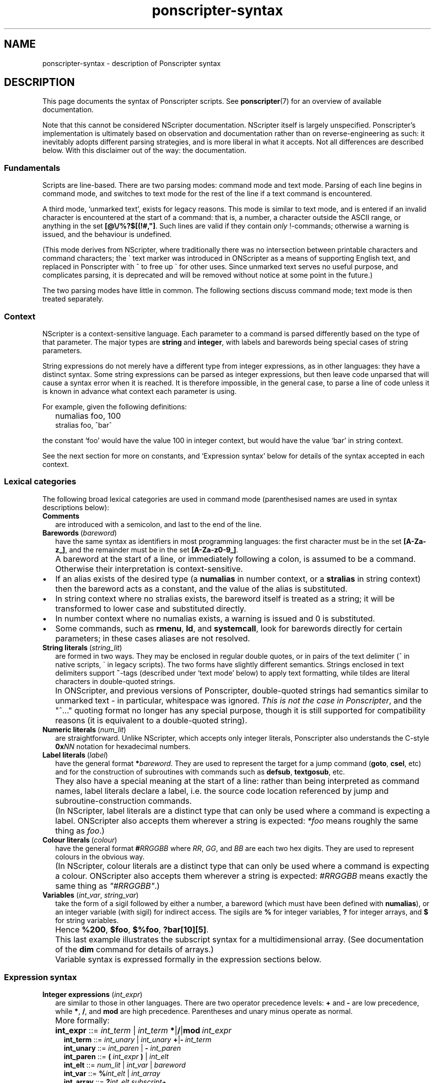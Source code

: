 .TH ponscripter-syntax 7
.
.\" This currently doesn't format well with WoMan.
.\" Problems: `.IP "" n', `\(dq'
.
.SH NAME
ponscripter-syntax \- description of Ponscripter syntax
.
.SH DESCRIPTION
.
This page documents the syntax of Ponscripter scripts.
.
See
.BR ponscripter (7)
for an overview of available documentation.
.
.PP
Note that this cannot be considered NScripter documentation.
.
NScripter itself is largely unspecified.
.
Ponscripter's implementation is ultimately based on observation and
documentation rather than on reverse-engineering as such: it
inevitably adopts different parsing strategies, and is more liberal in
what it accepts.
.
Not all differences are described below.
.
With this disclaimer out of the way: the documentation.
.
.SS Fundamentals
Scripts are line-based.
.
There are two parsing modes: command mode and text mode.
.
Parsing of each line begins in command mode, and switches to text mode
for the rest of the line if a text command is encountered.
.
.PP
A third mode, `unmarked text', exists for legacy reasons.
.
This mode is similar to text mode, and is entered if an invalid
character is encountered at the start of a command: that is, a number,
a character outside the ASCII range, or anything in the set
.BR [@\e/%?$[(!#,\(dq] .
.
Such lines are valid if they contain
.I only
!-commands; otherwise a warning is issued, and the behaviour is
undefined.
.
.PP
(This mode derives from NScripter, where traditionally there was no
intersection between printable characters and command characters; the
\` text marker was introduced in ONScripter as a means of supporting
English text, and replaced in Ponscripter with ^ to free up \` for
other uses.
.
Since unmarked text serves no useful purpose, and complicates parsing,
it is deprecated and will be removed without notice at some point in
the future.)
.
.PP
The two parsing modes have little in common.  The following sections
discuss command mode; text mode is then treated separately.
.
.SS Context
.
NScripter is a context-sensitive language.
.
Each parameter to a command is parsed differently based on the type of
that parameter.
.
The major types are
.BR string \ and \ integer ,
with labels and barewords being special cases of string parameters.
.
.PP
String expressions do not merely have a different type from integer
expressions, as in other languages: they have a distinct syntax.
.
Some string expressions can be parsed as integer expressions, but then
leave code unparsed that will cause a syntax error when it is reached.
.
It is therefore impossible, in the general case, to parse a line of
code unless it is known in advance what context each parameter is
using.
.
.PP
For example, given the following definitions:
.IP "" 2
numalias foo, 100
.br
stralias foo, ^bar^
.PP
the constant `foo' would have the value 100 in integer context, but
would have the value `bar' in string context.
.
.PP
See the next section for more on constants, and `Expression syntax'
below for details of the syntax accepted in each context.
.
.SS Lexical categories
.
The following broad lexical categories are used in command mode
(parenthesised names are used in syntax descriptions below):
.
.TP 2
.B Comments
are introduced with a semicolon, and last to the end of the line.
.
.TP 2
.BR Barewords \ (\fIbareword\fR)
have the same syntax as identifiers in most programming languages: the
first character must be in the set
.BR [A-Za-z_] ,
and the remainder must be in the set
.BR [A-Za-z0-9_] .
.
.IP "" 2
A bareword at the start of a line, or immediately following a colon,
is assumed to be a command.
.
Otherwise their interpretation is context-sensitive.
.
.IP \(bu
If an alias exists of the desired type (a
.BR numalias " in number context, or a " stralias
in string context) then the bareword acts as a constant, and the value
of the alias is substituted.
.
.IP \(bu
In string context where no stralias exists, the bareword itself is
treated as a string; it will be transformed to lower case and
substituted directly.
.
.IP \(bu
In number context where no numalias exists, a warning is issued and 0 is
substituted.
.
.IP \(bu
Some commands, such as
.BR rmenu ", " ld ", and " systemcall ,
look for barewords directly for certain parameters; in these cases
aliases are not resolved.
.
.TP 2
.BR String\ literals \ (\fIstring_lit\fR)
are formed in two ways.
.
They may be enclosed in regular double quotes, or in pairs of the text
delimiter (^ in native scripts, \` in legacy scripts).
.
The two forms have slightly different semantics.
.
Strings enclosed in text delimiters support
.BR ~ -tags
(described under `text mode' below) to apply text formatting, while
tildes are literal characters in double-quoted strings.
.
.IP "" 2
In ONScripter, and previous versions of Ponscripter, double-quoted
strings had semantics similar to unmarked text \- in particular,
whitespace was ignored.
.
.IR "This is not the case in Ponscripter" ,
and the \(dq^...\(dq quoting format no longer has any special purpose,
though it is still supported for compatibility reasons (it is
equivalent to a double-quoted string).
.
.TP 2
.BR Numeric\ literals \ (\fInum_lit\fR)
are straightforward.
.
Unlike NScripter, which accepts only integer literals, Ponscripter
also understands the C-style
.BI 0x NN
notation for hexadecimal numbers.
.
.TP 2
.BR Label\ literals \ (\fIlabel\fR)
have the general format
.BI * bareword\fR.
.
They are used to represent the target for a jump command
.RB ( goto ", " csel ,
etc) and for the construction of subroutines with commands such as
.BR defsub ", " textgosub ,
etc.
.
.IP "" 2
They also have a special meaning at the start of a line: rather than
being interpreted as command names, label literals declare a label,
i.e. the source code location referenced by jump and
subroutine-construction commands.
.
.IP "" 2
(In NScripter, label literals are a distinct type that can only be
used where a command is expecting a label.
.
ONScripter also accepts them wherever a string is expected:
.IR *foo
means roughly the same thing as
.IR "foo" .)
.
.TP 2
.BR Colour\ literals \ (\fIcolour\fR)
have the general format
.BI # RRGGBB
where
.IR RR ", " GG ", and " BB
are each two hex digits.
.
They are used to represent colours in the obvious way.
.
.IP "" 2
(In NScripter, colour literals are a distinct type that can only be
used where a command is expecting a colour.
.
ONScripter also accepts them wherever a string is expected:
.IR #RRGGBB
means exactly the same thing as
.IR \(dq#RRGGBB\(dq .)
.
.TP 2
.BR Variables " (\fIint_var\fR, \fIstring_var\fR)"
take the form of a sigil followed by either a number, a bareword
(which must have been defined with
.BR numalias ),
or an integer variable (with sigil) for indirect access.
.
The sigils are
.BR %
for integer variables,
.BR ?
for integer arrays, and
.BR $
for string variables.
.
.IP "" 2
Hence 
.BR %200 ", " $foo ", " $%foo ", " ?bar[10][5] .
.IP "" 2
This last example illustrates the subscript syntax for a
multidimensional array.  (See documentation of the
.BR dim
command for details of arrays.)
.
.IP "" 2
Variable syntax is expressed formally in the expression sections
below.
.
.SS Expression syntax
.
.TP 2
.BR Integer\ expressions " (\fIint_expr\fR)"
.\" ScriptHandler::readInt/parseIntExpression/readNextOp/parseInt
are similar to those in other languages.
.
There are two operator precedence levels:
.BR + " and " \-
are low precedence, while
.BR * ", " / ", and " mod
are high precedence.
.
Parentheses and unary minus operate as normal.
.
.IP "" 2
More formally:
.
.IP "" 4
.BR int_expr "  ::="
.IB int_term " \fR| " int_term \ *\fR|\fB/\fR|\fBmod \ int_expr
.br
.BR int_term "  ::="
.IB int_unary " \fR| " int_unary \ +\fR|\fB\- \ int_term
.br
.BR int_unary " ::="
.IR int_paren " | \fB\- " int_paren
.br
.BR int_paren " ::="
.BI "( " int_expr " ) \fR| " int_elt
.br
.BR int_elt "   ::="
.IR num_lit " | " int_var " | " bareword
.br
.BR int_var "   ::="
.BI % int_elt " \fR| " int_array
.br
.BR int_array " ::="
.BI ? "int_elt subscript" \fR+
.br
.BR subscript " ::="
.BI "[ " int_expr " ]"
.br
.BR num_lit "   ::="
.IR [0\-9]+ " | \fB0x" [0-9a-f]+
.br
.BR bareword "  ::="
.IR [a-z_][a-z_0-9]+
.
.TP 2
.BR String\ expressions " (\fIstring_expr\fR)"
.\" ScriptHandler::readStr/parseStr
are simpler.
.
Their grammar is as follows:
.IP "" 4
.BR string_expr " ::="
.IB string_term " | " string_term " + " string_expr
.br
.BR string_term " ::="
.IR file_cond " | " string_elt
.br
.BR file_cond "   ::="
.BI "( " string_term " ) " string_term " " string_term
.br
.BR string_elt "  ::="
.IR string_lit " | " string_var " | " label " | " colour " | " bareword
.br
.BR string_var "  ::="
.BI $ int_elt
.br
.BR label "       ::="
.BI * [a-z_0-9]+
.br
.BR string_lit "  ::="
.BI \(dq [^\(dq]*? \(dq "\fR | " ^ [^^]*? ^
.
.IP "" 2
The only part of the above that should not be obvious, given the
descriptions under `Lexical categories' above, is the
.I file_cond
term.
.
This is only useful when the
.BR filelog
command is in effect.
.
The parenthesised string is interpreted as the name of an image file.
.
If the player has viewed this file, the first of the subsequent terms
is used; otherwise, the second is used.
.
.TP 2
.B Conditional expressions
.
are effectively a special syntax associated with the
.BR if / notif
commands.
.
They are somewhat lacking compared to conditionals in most languages:
in particular, multiple terms may be combined only with an `and'
operator, with no `or' available.
.
.IP "" 2
Either strings or integers may be compared.
.
The ordering of strings is deliberately left undefined; it may change
without warning in the future.
.
However, for any given Ponscripter version, the ordering will be the
same across all platforms and regardless of users' locale settings.
.
.IP "" 2
Several operators accept variant forms:
.BR && \ for \ & ,
.BR = \ for \ == ,
and
.BR <> \ for \ != .
In each case, there is no semantic difference between the two.
.
.IP "" 2
One other type of term is permitted: a function-like
.BR fchk ,
which takes a string, interprets it as the filename of a picture,
and returns true iff that picture has been displayed.
.
.IP "" 2
Formally:
.
.IP "" 4
.BR conditional " ::="
.IR cond_term " | " cond_term " \fB& " conditional
.br
.BR cond_term "   ::="
.IR comp_term " | \fBfchk " string_expr
.br
.BR comp_term "   ::="
.IB expression " ==\fR|\fB!=\fR|\fB>\fR|\fB<\fR|\fB>=\fR|\fB<= " expression
.br
.BR expression "  ::="
.IR int_expr " | " string_expr
.
.SS Command syntax
.
The above lexemes and expressions are combined in a fairly similar way
to BASIC.
.
Commands are interpreted sequentially, one to a line; multiple
commands may be placed on a single line, where required, by separating
them with colons.
.
.PP
There are several forms of command:
.
.IP \(bu
.BR Procedure\ call s
consist of a bareword, normally followed by a parameter list: this is
a comma-separated list of expressions (parentheses are not used).
.
.IP \(bu
.BR Label s
consist of a label literal, which serves as a name for that point in
the script.
.
.IP \(bu
.BR Text
commands consist of a text delimiter, which switches the interpreter
into text mode for the remainder of the line; see next section.
.
.\" TODO any others (e.g. ~)
.
.SS Text mode
.
As described above, text commands begin with a text marker
.RB ( ^
in native scripts,
.B \`
in legacy scripts).
.
The remainder of the line is then parsed in text mode.
.
.PP
Most characters in text mode represent themselves and are printed
verbatim; this includes the newline at the end of each line, unless
it is explicitly suppressed with
.BR / .
.
It also includes characters with special meanings in command mode,
such as colons and semicolons.
.
However, there are also a fair number of control characters with
special meanings.
.
Since text syntax was not so much designed as gradually accumulated,
there is very little consistency in how these control characters are
chosen, when exactly in the parsing process they are interpreted, and
how they are printed literally.
.
Read on for details.
.
.SS Text control
.
Single characters with special meanings.
.
These characters may all be printed literally by prefixing them with
a single hash character, i.e.
.BR #@ ", " #_ ,
etc.
.
.TP 2
.BR @
Waits for click, then continues printing text as though nothing had
happened.
.
.IP "" 2
(Unlike in many ONScripter builds, the behaviour of
.BR @
is not altered by the definition of a
.BR textgosub
routine.)
.
.TP 2
.BR \e
Waits for a click, then clears text window and begin a new page.
.
.TP 2
.BR _
If a character has the
.BR clickstr
nature, prefixing it with an underscore suppresses that behaviour;
otherwise it does nothing whatsoever.
.
.IP "" 2
.BR clickstr
is evil, so you should never need to use this.
.
.TP 2
.BR /
At the end of a line, ends a text command without beginning a new line
of display text.
.
This control only has any effect
.I immediately
before a newline character.
.
Anywhere else in a line, even if only whitespace follows, it prints a
literal slash.
.
.SS Speed control
.
Multi-character control codes controlling text speed.
.
.PP
Whitespace after these codes is ignored; you can cause it to be
treated literally by adding a trailing separator character, i.e.
.BR !sd|
etc.
.
.PP
If one of these sequences would appear in literal text, it can be
escaped by prefixing it with a single hash character, i.e.
.BR #!sd
etc.
.
.PP
Due to existing conventions for script layout, these codes are also
valid as standalone commands without a preceding text marker; in this
case they must be the only thing on their line apart from whitespace.
.
.TP 2
.BI !s NUM
Sets text speed; this is equivalent to the commmand
.IP "" 4
.BI textspeed \ NUM
.IP "" 2
but has a more convenient syntax in cases where the speed must change
within a single line.
.
.IP "" 2
Lower speeds are faster; 0 means there should be no delay between
characters.
.
.TP 2
.BI !sd
Resets text speed to the current player-selected default.
.
.TP 2
.BI !w NUM
Inserts a pause of NUM milliseconds.
.
It cannot be truncated by clicking, but can be skipped with any of the
normal skip commands.
.
.TP 2
.BI !d NUM
As
.BR !w ,
but can also be truncated by clicking.
.
.SS Colour tags
.
.BI # RRGGBB\fR,
where
.IR RR ", " GG ", and " BB
are each two hex digits, modifies the current text foreground colour
in the obvious way.
.
A literal hash character can be inserted with
.BR ## .
.
.SS Formatting tags
.
All formatting other than text colour is performed with formatting tag
blocks.
.
These are delimited with tildes; a literal tilde can be inserted with
a double tilde
.RI ( not
.BR #~ ...
that would be consistent.)
.
Any number of tags can be combined within a single block, optionally
separated with whitespace.
.
.PP
.B Font selection tags
.PP
.
The tags in this section, with the exception of
.BR c ,
assume that Ponscripter's eight font slots are assigned according to
the following convention:
.IP "" 2
0 \- text book regular
.br
1 \- text book italic
.br
2 \- text bold regular
.br
3 \- text bold italic
.br
4 \- display book regular
.br
5 \- display book italic 
.br
6 \- display bold regular
.br
7 \- display bold italic
.PP
If fonts are assigned in any other way, tags such as
.BR b \ and \ i
will not behave as documented.
.
.TP 2
.BI c N
Selects the font in slot
.IR N .
.
.TP 2
.BI d
Selects the default style (equivalent to
.BR c0 )
.
.TP 2
.BI r
Disables italics (default)
.
.TP 2
.BI i
Toggles italics
.
.TP 2
.BI t
Disables bold weight
.
.TP 2
.BI b
Toggles bold weight
.
.TP 2
.BI f
Selects text face (default)
.
.TP 2
.BI s
Toggles display face
.
.PP
.B Text size
.PP
.
In this section, the
.BR base
size refers to the font size defined for the active window; the
.BR current
size should be self-explanatory.
.
.TP 2
.BI = N
Set font size to exactly
.I N
pixels (0 restores it to the base font size)
.
.TP 2
.BI % N
Set font size to
.IR N %
of the base font size
.
.TP 2
.BI + N
Increase the current font size by
.I N
pixels
.
.TP 2
.BI - N
Decrease the current font size by
.I N
pixels
.
.PP
.B Text position
.
.TP 2
.BI x N
Set the horizontal text output position to
.I N
pixels right of the left margin
.
.TP 2
.BI y N
Set the vertical text output position to
.I N
pixels down from the top margin
.
.TP 2
.BI x+ N
Shift the horizontal text output position
.I N
pixels to the right
.
.TP 2
.BI x- N
Shift the horizontal text output position
.I N
pixels to the left
.
.TP 2
.BI y+ N
Shift the vertical text output position
.I N
pixels down
.
.TP 2
.BI y- N
Shift the vertical text output position
.I N
pixels up
.
.PP
.B Indentation
.PP
.
.\" TODO: document
\" INDENTATION TAGS

\"   n  Set indent at current x position. Subsequent newlines on the same
\"      screen will line up with this.
  
\"   u  Cancel any indent setting.

\" In addition to these tags, screens that begin with certain characters
\" (including opening quotes and em dashes) have indents set
\" automatically.  These characters can be overridden with the
\" "h_indentstr" command, though there will usually be no need to do
\" this.

\" Indentation example:

\" ^**%.Item 1; if this text wraps, it will go back to the left margin.
\" ^**%.~n~Item 2; if this text wraps it will line up with the bullet.~u~
\" ^If there wasn't a ~~u~~ at the end of the last line, this would also 
\" ^line up with the bullet.\
.
.PP
.B Formatting examples
.PP
.
As an example of the usage of these tags, Narcissu 2's omake mode
displays page headings at the top of each screen with code like
.IP "" 2
.RB ^\fI!s0 ~i\ %120\ x-20\ y-40~ \ Heading ~i\ =0~ \fI!sd
.br
br2 120
.PP
Here the !s0 and !sd are the usual NScripter commands.
.
The first tag block selects italic text, 120% of the regular font
size, and shifts the output position up and to the left.
.
The second tag block cancels the italic effect and resets the font
size to normal.
.
.SS Ligatures and shortcuts
.
To assist in typing Unicode scripts with ASCII keyboards, Ponscripter
has the ability to replace sequences of characters with Unicode
symbols.
.
This facility is also used to implement the hash-escaping of
single-character control codes, and can be used to add ligatures
automatically.
.
It is only enabled in native scripts; none of this is possible in
legacy mode.
.
.PP
A multi-character sequence can be inserted literally by use of a
separator character (either a Unicode ZWNJ or a |), e.g.
.BR `|`
to insert two separate open single quotes.
.
A literal | can be inserted with ||.
.
.PP
By default, the following character sequences are defined, in addition
to the hash escapes described above:
.
.IP "" 2
.BR \`\`
\-> open double quotes
.br
.BR \'\'
\-> close double quotes
.br
.BR \`
\-> open single quote
.br
.BR \'
\-> close single quote / apostrophe
.
.PP
Additional sequences can be defined by use of the
.BR h_ligate
command.
.
In particular,
.IP "" 2
h_ligate punctuation
.PP
defines the following shortcuts:
.IP "" 2
.BR ... \ \->
ellipsis
.br
.BR \-\-
\-> en dash
.br
.BR \-\-\-
\-> em dash
.br
.BR (c)
\-> copyright symbol
.br
.BR (r)
\-> registered trademark symbol
.br
.BR (tm)
\-> trademark symbol
.br
.BR ++
\-> dagger
.br
.BR +++
\-> double dagger
.br
.BR **
\-> bullet
.br
.BR %_
\-> non-breaking space
.br
.BR %\-
\-> non-breaking hyphen
.br
.BR %\. \ \->
thin space
.PP
A
.I full
set of `f' ligatures can be defined with
.IP "" 2
h_ligate f_ligatures
.PP
However, this includes the less common `ffi' and `ffl' ligatures; if
you're using a font that omits these, you will want to define the
common ligatures manually with something like
.IP "" 2
h_ligate \(dqfi\(dq, 0xfb01
.br
h_ligate \(dqfl\(dq, 0xfb02
.
.SS Variable interpolation
.
Unlike in vanilla NScripter, merely including the name of a variable
in text does not cause it to be interpolated; this is because frankly
it seems to be more common to want something like
.BR $500
to be literal text representing a sum of money.
.
Instead, variables will be interpolated if enclosed in braces:
.BR {$foo} ", " {?100[%index]} ,
and so forth.
.
The variable's sigil must immediately follow the opening angle brace,
and only variables can be interpolated, not arbitrary expressions.
.
This is not to be confused with NScripter's rather less useful brace
syntax (variable assignments), which is not supported.
.
.PP
To include a literal sequence of a left brace followed by a sigil
character, use a separator character,
.BR {|% .
.
.PP
Certain control codes are recognised after variable interpolation,
since they are parsed at a later stage of processing: these are text
controls, speed controls, colour tags, and ligatures/shortcuts.
.
In particular \- and in contrast to NScripter \- things like
.IP "" 2
^!w{%var}
.PP
will be interpreted as a command to wait for however long is specified
in the given variable.
.
This should be considered an undefined behaviour, and will probably
change in future; rather than rely on it, you should use the
.BR wait
command (and so forth) for variable timings, and in the unlikely event
that you actually intend to print the literal string
.BR !w
followed by the value of
.BR %var ,
you should write
.BR #!w{%var}
to avoid ambiguity.
.
.PP
.
Variable interpolations are not expanded recursively.
.
Likewise, formatting codes are not processed during interpolation;
however, if the string was delimited with ^ rather than \(dq, they
will have been processed when the string was read, and will therefore
work as intended.
.
That is to say,
.IP "" 2
mov $var, \(dq~b~\(dq
.br
^foo{$var}bar\e
.br
; prints \(dqfoo~b~bar\(dq
.IP "" 2
mov $var, ^~b~^
.br
^foo{$var}bar\e
.br
.RB ;\ prints\ \(dqfoo bar \(dq

.SH BUGS
.
This whole syntax may be considered a bug: it is inconvenient,
irregular, and needlessly difficult to parse.
.
Don't blame me: I didn't design it, I'm just documenting it.
.
If you want a similar tool with sane syntax, try something like
Ren'Py.
.
.SH SEE ALSO
.
.BR ponscripter (7),
.BR ponscr (6)
